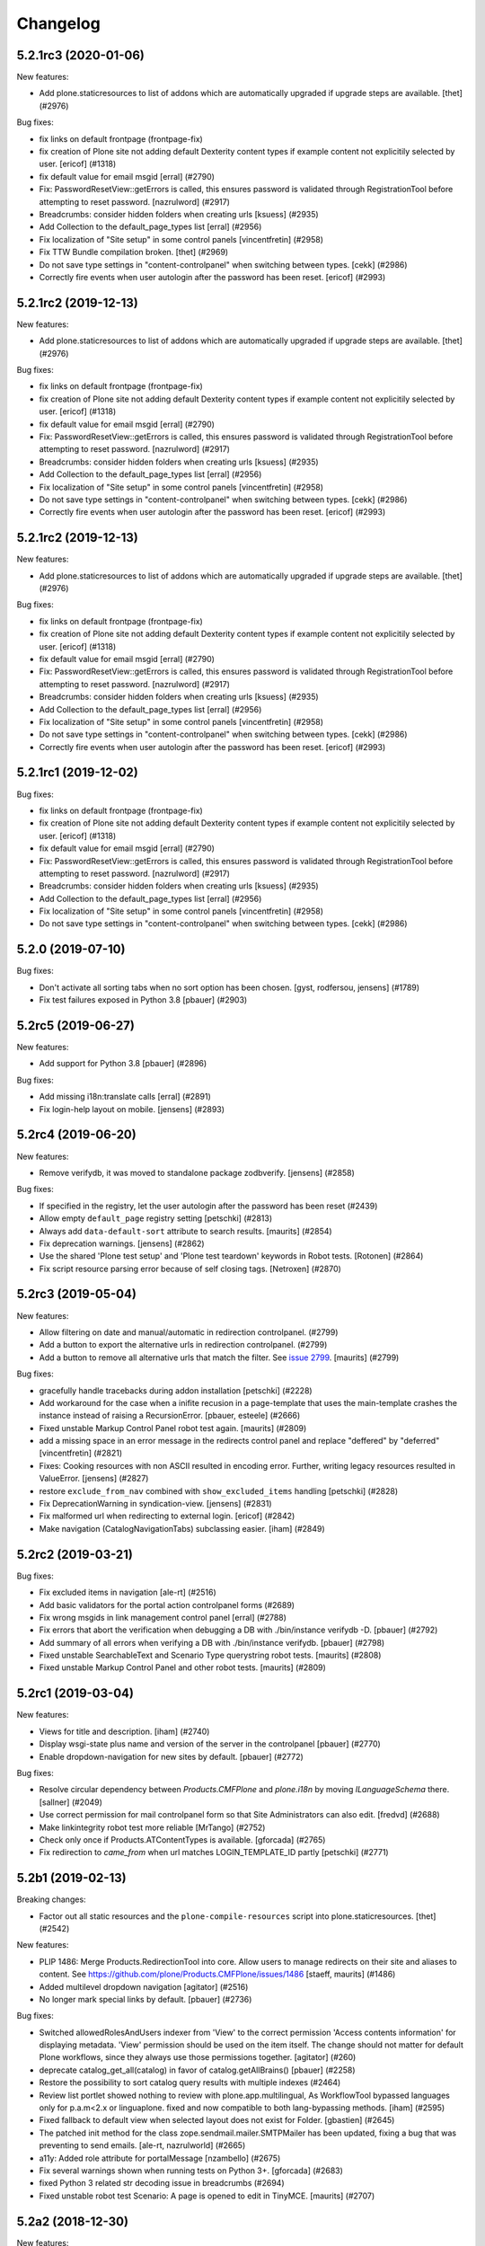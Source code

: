 .. This file should contain the changes for the last release only, which
   will be included on the package's page on pypi. All older entries are
   kept in HISTORY.txt

Changelog
=========

.. You should *NOT* be adding new change log entries to this file.
   You should create a file in the news directory instead.
   For helpful instructions, please see:
   https://github.com/plone/plone.releaser/blob/master/ADD-A-NEWS-ITEM.rst

.. towncrier release notes start

5.2.1rc3 (2020-01-06)
---------------------

New features:


- Add plone.staticresources to list of addons which are automatically upgraded if upgrade steps are available.
  [thet] (#2976)


Bug fixes:


- fix links on default frontpage (frontpage-fix)
- fix creation of Plone site not adding default Dexterity content types if example content not explicitily selected by user.
  [ericof] (#1318)
- fix default value for email msgid
  [erral] (#2790)
- Fix: PasswordResetView::getErrors is called, this ensures password is validated through RegistrationTool before attempting to reset password.
  [nazrulword] (#2917)
- Breadcrumbs: consider hidden folders when creating urls [ksuess] (#2935)
- Add Collection to the default_page_types list
  [erral] (#2956)
- Fix localization of "Site setup" in some control panels [vincentfretin] (#2958)
- Fix TTW Bundle compilation broken.
  [thet] (#2969)
- Do not save type settings in "content-controlpanel" when switching between types.
  [cekk] (#2986)
- Correctly fire events when user autologin after the password has been reset.
  [ericof] (#2993)


5.2.1rc2 (2019-12-13)
---------------------

New features:


- Add plone.staticresources to list of addons which are automatically upgraded if upgrade steps are available.
  [thet] (#2976)


Bug fixes:


- fix links on default frontpage (frontpage-fix)
- fix creation of Plone site not adding default Dexterity content types if example content not explicitily selected by user.
  [ericof] (#1318)
- fix default value for email msgid
  [erral] (#2790)
- Fix: PasswordResetView::getErrors is called, this ensures password is validated through RegistrationTool before attempting to reset password.
  [nazrulword] (#2917)
- Breadcrumbs: consider hidden folders when creating urls [ksuess] (#2935)
- Add Collection to the default_page_types list
  [erral] (#2956)
- Fix localization of "Site setup" in some control panels [vincentfretin] (#2958)
- Do not save type settings in "content-controlpanel" when switching between types.
  [cekk] (#2986)
- Correctly fire events when user autologin after the password has been reset.
  [ericof] (#2993)


5.2.1rc2 (2019-12-13)
---------------------

New features:


- Add plone.staticresources to list of addons which are automatically upgraded if upgrade steps are available.
  [thet] (#2976)


Bug fixes:


- fix links on default frontpage (frontpage-fix)
- fix creation of Plone site not adding default Dexterity content types if example content not explicitily selected by user.
  [ericof] (#1318)
- fix default value for email msgid
  [erral] (#2790)
- Fix: PasswordResetView::getErrors is called, this ensures password is validated through RegistrationTool before attempting to reset password.
  [nazrulword] (#2917)
- Breadcrumbs: consider hidden folders when creating urls [ksuess] (#2935)
- Add Collection to the default_page_types list
  [erral] (#2956)
- Fix localization of "Site setup" in some control panels [vincentfretin] (#2958)
- Do not save type settings in "content-controlpanel" when switching between types.
  [cekk] (#2986)
- Correctly fire events when user autologin after the password has been reset.
  [ericof] (#2993)


5.2.1rc1 (2019-12-02)
---------------------

Bug fixes:


- fix links on default frontpage (frontpage-fix)
- fix creation of Plone site not adding default Dexterity content types if example content not explicitily selected by user.
  [ericof] (#1318)
- fix default value for email msgid
  [erral] (#2790)
- Fix: PasswordResetView::getErrors is called, this ensures password is validated through RegistrationTool before attempting to reset password.
  [nazrulword] (#2917)
- Breadcrumbs: consider hidden folders when creating urls [ksuess] (#2935)
- Add Collection to the default_page_types list
  [erral] (#2956)
- Fix localization of "Site setup" in some control panels [vincentfretin] (#2958)
- Do not save type settings in "content-controlpanel" when switching between types.
  [cekk] (#2986)


5.2.0 (2019-07-10)
------------------

Bug fixes:


- Don't activate all sorting tabs when no sort option has been chosen.
  [gyst, rodfersou, jensens] (#1789)
- Fix test failures exposed in Python 3.8
  [pbauer] (#2903)


5.2rc5 (2019-06-27)
-------------------

New features:


- Add support for Python 3.8 [pbauer] (#2896)


Bug fixes:


- Add missing i18n:translate calls
  [erral] (#2891)
- Fix login-help layout on mobile.
  [jensens] (#2893)


5.2rc4 (2019-06-20)
-------------------

New features:


- Remove verifydb, it was moved to standalone package zodbverify.
  [jensens] (#2858)


Bug fixes:


- If specified in the registry, let the user autologin after the password has been reset (#2439)
- Allow empty ``default_page`` registry setting
  [petschki] (#2813)
- Always add ``data-default-sort`` attribute to search results.  [maurits] (#2854)
- Fix deprecation warnings.
  [jensens] (#2862)
- Use the shared 'Plone test setup' and 'Plone test teardown' keywords in Robot tests.
  [Rotonen] (#2864)
- Fix script resource parsing error because of self closing tags.
  [Netroxen] (#2870)


5.2rc3 (2019-05-04)
-------------------

New features:


- Allow filtering on date and manual/automatic in redirection controlpanel. (#2799)
- Add a button to export the alternative urls in redirection controlpanel. (#2799)
- Add a button to remove all alternative urls that match the filter.
  See `issue 2799 <https://github.com/plone/Products.CMFPlone/issues/2799>`_.
  [maurits] (#2799)


Bug fixes:


- gracefully handle tracebacks during addon installation
  [petschki] (#2228)
- Add workaround for the case when a inifite recusion in a page-template that uses the main-template crashes the instance instead of raising a RecursionError.
  [pbauer, esteele] (#2666)
- Fixed unstable Markup Control Panel robot test again.  [maurits] (#2809)
- add a missing space in an error message in the redirects control panel and replace "deffered" by "deferred" [vincentfretin] (#2821)
- Fixes: Cooking resources with non ASCII resulted in encoding error.
  Further, writing legacy resources resulted in ValueError. [jensens] (#2827)
- restore ``exclude_from_nav`` combined with ``show_excluded_items`` handling
  [petschki] (#2828)
- Fix DeprecationWarning in syndication-view. [jensens] (#2831)
- Fix malformed url when redirecting to external login. [ericof] (#2842)
- Make navigation (CatalogNavigationTabs) subclassing easier. [iham] (#2849)


5.2rc2 (2019-03-21)
-------------------

Bug fixes:


- Fix excluded items in navigation [ale-rt] (#2516)
- Add basic validators for the portal action controlpanel forms (#2689)
- Fix wrong msgids in link management control panel [erral] (#2788)
- Fix errors that abort the verification when debugging a DB with ./bin/instance verifydb -D.
  [pbauer] (#2792)
- Add summary of all errors when verifying a DB with ./bin/instance verifydb.
  [pbauer] (#2798)
- Fixed unstable SearchableText and Scenario Type querystring robot tests.  [maurits] (#2808)
- Fixed unstable Markup Control Panel and other robot tests.   [maurits] (#2809)


5.2rc1 (2019-03-04)
-------------------

New features:


- Views for title and description. [iham] (#2740)
- Display wsgi-state plus name and version of the server in the controlpanel
  [pbauer] (#2770)
- Enable dropdown-navigation for new sites by default. [pbauer] (#2772)


Bug fixes:


- Resolve circular dependency between `Products.CMFPlone` and `plone.i18n` by
  moving `ILanguageSchema` there. [sallner] (#2049)
- Use correct permission for mail controlpanel form so that Site Administrators
  can also edit. [fredvd] (#2688)
- Make linkintegrity robot test more reliable [MrTango] (#2752)
- Check only once if Products.ATContentTypes is available. [gforcada] (#2765)
- Fix redirection to `came_from` when url matches LOGIN_TEMPLATE_ID partly
  [petschki] (#2771)


5.2b1 (2019-02-13)
------------------

Breaking changes:


- Factor out all static resources and the ``plone-compile-resources`` script
  into plone.staticresources. [thet] (#2542)


New features:


- PLIP 1486: Merge Products.RedirectionTool into core. Allow users to manage
  redirects on their site and aliases to content. See
  https://github.com/plone/Products.CMFPlone/issues/1486 [staeff, maurits]
  (#1486)
- Added multilevel dropdown navigation [agitator] (#2516)
- No longer mark special links by default. [pbauer] (#2736)


Bug fixes:


- Switched allowedRolesAndUsers indexer from 'View' to the correct permission
  'Access contents information' for displaying metadata. 'View' permission
  should be used on the item itself. The change should not matter for default
  Plone workflows, since they always use those permissions together. [agitator]
  (#260)
- deprecate catalog_get_all(catalog) in favor of catalog.getAllBrains()
  [pbauer] (#2258)
- Restore the possibility to sort catalog query results with multiple indexes
  (#2464)
- Review list portlet showed nothing to review with plone.app.multilingual, As
  WorkflowTool bypassed languages only for p.a.m<2.x or linguaplone. fixed and
  now compatible to both lang-bypassing methods. [iham] (#2595)
- Fixed fallback to default view when selected layout does not exist for
  Folder. [gbastien] (#2645)
- The patched init method for the class zope.sendmail.mailer.SMTPMailer has
  been updated, fixing a bug that was preventing to send emails. [ale-rt,
  nazrulworld] (#2665)
- a11y: Added role attribute for portalMessage [nzambello] (#2675)
- Fix several warnings shown when running tests on Python 3+. [gforcada]
  (#2683)
- fixed Python 3 related str decoding issue in breadcrumbs (#2694)
- Fixed unstable robot test Scenario: A page is opened to edit in TinyMCE.
  [maurits] (#2707)


5.2a2 (2018-12-30)
------------------

New features:


- New robot tests for querystring in Collection type. Now almost all
  querystring types are robot tested. [llisa123] (#2489)
- Add ``load_async`` and ``load_defer`` attributes to resource registries
  bundle settings. When set, ``<script>`` tags are rendered with
  ``async="async"`` resp. ``defer="defer"`` attributes. You also need to empty
  the ``merge_with`` property of your bundle, because production bundles
  (``default.js`` and ``logged-in.js``) are never loaded with async or defer.
  The default.js includes jQuery and requirejs and those are needed at many
  places and therefore cannot be loaded asynchronously. Refs: #2649, #2657.
  [thet] (#2649)


Bug fixes:


- Delete ``fa_ir.js``. Keep ```fa_IR.js``. [maurits] (#2620)
- Forward port TinyMCE fixes from 5.1 [vangheem] (#2630)
- Fix robot test test_edit_user_schema: Fieldname was set duplicate (first by
  JS, then by robot). [jensens] (#2669)

5.2a1 (2018-11-08)
------------------

Breaking changes:

- Removed generateUniqueId.py skins script (after it was added to Products.Archetypes).
  This script is no longer available outside Archetypes world.
  #1801
  [jensens]

- Remove all dependencies on plone.app.controlpanel.
  Third party code need either to depend on plone.app.controlpanel 4.0,
  which is a backward compatibility package only, or also update to not depend on it anymore.
  [jensens]

- Removed check_id.py skin script.  Replaced with utils.check_id function.
  #1801 and #2582.
  [maurits]

- Removed my_worklist.py skin script. #1801
  [reinhardt]

- Removed getObjectsFromPathList.py skin script. #1801
  [reinhardt]

- Removed isExpired.py skin script. #1801
  [reinhardt]

- Removed redirectToReferrer.py skin script. #1801
  [tlotze]

- Removed enableHTTPCompression.py skin script. #1801
  [tlotze]

- Removed setAuthCookie.py skin script. #1801
  [tlotze]

- Stop configuring 'View History' permission which was removed from Zope.
  [davisagli]

- Removed legacy resource registries portal_css and portal_javascripts;
  no conditional handling.
  [ksuess]

New features:

- Factored out human_readable_size method for replacing getObjSize.py;
  removed getObjSize.py. #1801
  [reinhardt]

- Update TinyMCE to 4.7.13
  [erral]

- New browser view based login code - merged from plone.login (credits to esteele, pbauer, agitator, jensens, et al).
  `portal_skins/plone_login` is now gone, see PLIP #2092.
  Also, password reset view moved to login subfolder to keep things together.
  Some testbrowser based tests needed changes because of z3c.form based login form .
  The Plone specific, rarely used cross site __ac cookie SSO feature/hack was removed.
  In case somebody needs this, please make it an addon package.
  Better use a field proven, more secure way, like OAuth2, Shibboleth or someting similar.
  [jensens, et al]

- Upgrade grunt + plugins to same versions as in
  mockup https://github.com/plone/mockup/pull/870
  [sunew]

- Upgrade less in bower.json to the same version as already used
  in the generated package.json in compile_resources.py.
  [sunew]

- Add utility-method safe_nativestring.
  [pbauer]

- Rename safe_unicode to safe_text and safe_encode to safe_bytes. Keep old aliases.
  [pbauer]
- Add a ``bin/instance verifydb`` command which can be used to check
  that all records in the database can be successfully loaded.
  This is intended to help with verifying a database conversion
  from Python 2 to Python 3.
  [davisagli]

Bug fixes:

- Modernize robot keywords that use "Get Element Attribute"
  [ale-rt]

- remove plone.app.folder dependency
  [petschki]

- move GopipIndex Class to plone.folder
  [petschki]

- Fixed getObjSize indexer for Python 3. #2526
  [reinhardt]
- Fix toolbar menu on mobile #2333.
- make groups_modify_roles test more robust.
  [tschorr]

-- Fix wrong CSS property to allow correct word-break.
  [tmassman]

 Fix toolbar menu on mobile #2333.
  [tmassman]

- Removed the ``raiseUnauthorized`` skin script.
  If you use this, please do permission checking in your own Python code instead (likely in a browser view).
  Refs `issue 1801 <https://github.com/plone/Products.CMFPlone/issues/1801>`_.
  [maurits]

- Remove the devdependencies from bower.json - they are just used for running tests in mockup, not here.
  [sunew]

- Adapt tests to `Products.GenericSetup >= 2.0` thus requiring at least that
  version.
  [icemac]

- Some tools from CMFCore are now utilities
  [pbauer]

- Fix failing thememapper robot test after rebuild of thememapper bundle in p.a.theming PR 148
  [sunew]

- Remove five.pt for Zope 4
  [jensens]

- Changes for Zope 4 compatibility in maintenance controlpanel.
  [thet]

- Render exceptions using an exception view instead of standard_error_message.
  [davisagli]

- Remove old PlacelessTranslationService.
  [jensens, ksuess]

- Fix controlpanel quickinstaller view:
  A not yet installed product must not return any upgrade info.
  [jensens]

- Fix to make plone/plone.session#11 work:
  Make test for installation of  plone.session more explicit.
  [jensens]

- Advanced Catalog Clear And Rebuild feature showed wrong processing time due to new queue processing.
  This was fixed bei calling ``processQueue()`` after indexing.
  [jensens]

- Some nested `section id="edit-bar"` tag in folder_contents page #2322
  [terapyon]

- Remove ``plone-generate-gruntfile`` (it is all available through ``plone-compile-resources``).
  [jensens]

- Migrate from ``slimit`` to ``calmjs.parse`` for the JavaScript cooker #2616
  [metatoaster]


New Features:

- Update to latest mockup
  [frapell]

- Provide an utility ``dump_json_to_text`` that works both on Python 2.7 an Python 3.
  [ale-rt]

- Prepare for Python 2 / 3 compatibility.
  [pbauer]

- Fix imports to work with Python 3.
  [pbauer]

- Mockup update.
  [thet]

- add link to Plone.org VPAT accessibility statement
  [tkimnguyen]

Bug Fixes:

- Remove last legacy Javascript ``highlight-searchterms.js``.
  Removes also the skins folder ``plone_ecmascript``.
  It was broken for all (Google, other search engines, own live search);
  JS worked only when coming from Plone detailed search.
  [jensens]

- Fix an undefined variable in a test helper function
  [ale-rt]

- Let the ``combine-bundles`` import step also work when the ``IBundleRegistry`` keyword is not in ``registry.xml``, but in a ``registry`` directory.
  `Issue 2520 <https://github.com/plone/Products.CMFPlone/issues/2502>`_.
  [maurits]

- Get rid of obsolete ``X-UA-Compatible`` header.
  [hvelarde]

- Fix registration of ``robots.txt`` browser view to avoid ``AttributeError`` on Zope's root (fixes `#2052 <https://github.com/plone/Products.CMFPlone/issues/2052>`_).
  [hvelarde]

- Get rid of obsolete ``X-UA-Compatible`` header.
  [hvelarde]

- Add test for issue #2469.
  [jensens]

- Fixed tests when IRichText behavior is used.
  IRichText -> IRichTextBehavior
  This is a follow up to `issue 476 <https://github.com/plone/plone.app.contenttypes/issues/476>`_.
  [iham]

- Remove unused mail_password.py from skins/plone_scripts
  [agitator]

- Hide ``plone.app.querystring`` from add-ons control panel.
  Fixes `issue 2426 <https://github.com/plone/Products.CMFPlone/issues/2426>`_.
  [maurits]

- Fix tests after changes in disallowed object ids in Zope.
  [pbauer]

- Do not include too new upgrades when upgrading Plone Site.
  Otherwise the Plone Site ends up at a newer version that the filesystem code supports,
  giving an error when upgrading, and resulting in possibly missed upgrades later.
  Fixes `issue 2377 <https://github.com/plone/Products.CMFPlone/issues/2377>`_.
  [maurits]

- After site creation, do not render the add-site template: we redirect anyway.
  [maurits]

- Unflakied a unit test.
  [Rotonen]

- Do not show TinyMCE menu items with no subitems, Fixes #2245.
  [mrsaicharan1]

- Fix Exception-View when main_template can't be rendered. Fixes #2325.
  [pbauer]

- Render exceptions as text, not html to fix format of infos after traceback.
  Display as <pre> for basic and normal error templates.
  [pbauer]

- Removed extra methods and tests for CMFQuickInstallerTool.
  Moved those to the Products.CMFQuickInstallerTool package.
  [maurits]

- Added tests for add-ons control panel.
  Add a link to the Site Setup.
  Let ``get_product_version`` work when you call it with ``CMFPlacefulWorkflow`` too.
  [maurits]

- Fix bad domain for translating password reset mails.
  [allusa]

- Ignore invalid ``sort_on`` parameters in catalog ``searchResults``.
  Otherwise you get a ``CatalogError``.
  I get crazy sort_ons like '194' or 'null'.
  [maurits]

- Register the ``ExceptionView`` for the unspecific ``zope.interface.Interface`` for easier overloading.
  Fixes a problem, where plone.rest couldn't overload the ExceptionView with an adapter bound to ``plone.rest.interfaces.IAPIRequest``.
  [thet]

- Fixed linkintegrity robot tests.  [maurits]

- Fixed flaky actions controlpanel tests by waiting longer.  [maurits]

- Require AccessControl 4.0b1 so ``guarded_getitem`` is used.
  Part of PloneHotfix20171128.  [maurits]

- Improved isURLInPortal according to PloneHotfix20171128.
  Accept only http/https, and doubly check escaped urls.  [maurits]

- Fix exception view when called on Zope-root. Fixes #2203.
  [pbauer]

- added CSS hyphenation support for toolbar for avoiding ugly text wrapping
  Fixes `issue 723 <https://github.com/plone/Products.CMFPlone/issues/723>`_.
  [ajung]

- Increase compatibility with Python3.
  [ale-rt]

- Show example for expression in actions control panel.
  [maurits]

- Fix test where you cannot instanciate a PythonScript with the id script.
  [pbauer]

- Set the status of an exception view according to the exception type.
  Fixes `issue 2187 <https://github.com/plone/Products.CMFPlone/issues/2187>`_.
  [maurits]

- Use absolute imports for Python3 compatibility
  [ale-rt]

- Fallback for missing date in DefaultDublinCoreImpl no longer relies on
  bobobase_modification_time.
  [pbauer]

- Display real version of Zope, not of the empty meta-package Zope2.
  [pbauer]

- Add zcml-condition plone-52 for conditional configuration.
  [pbauer]

- Use getSite in set_own_login_name to get the portals acl_users.
  [pbauer]

- Fix test issue with rarely used multi-site SSO feature.
  ``came_from`` on ``@register`` link would point to wrong site.
  Completly removed ``came_from`` on ``@@register`` link.
  It does not make much sense anyway and we test nowhere if there is a came_from on that link.
  [jensens]

- Remove depricated ``type`` attribute from ``script`` and ``link`` tags.
  [newbazz]

- Render tinymce attributes correctly in Python3.
  [sallner]

- Remove unresolved dependencies of plone-final to cssregistry and jsregistry.
  [pbauer]

